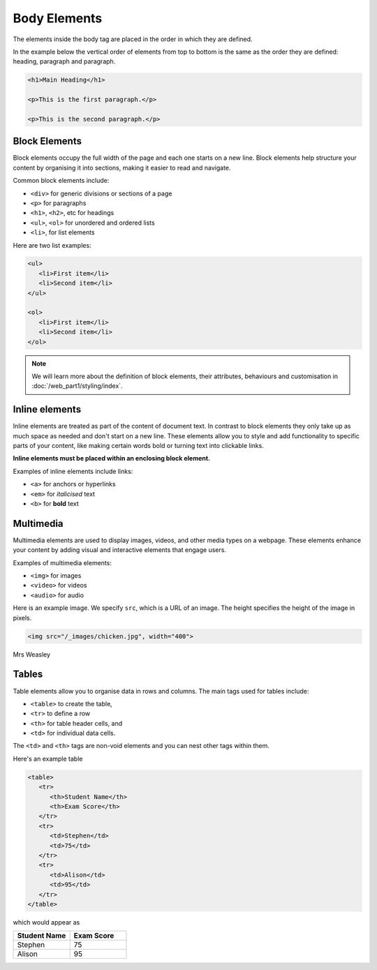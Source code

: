 Body Elements
=============

The elements inside the body tag are placed in the order in which they are
defined.

In the example below the vertical order of elements from top to bottom is the
same as the order they are defined: heading, paragraph and paragraph.

.. code-block:: html

    <h1>Main Heading</h1>

    <p>This is the first paragraph.</p>

    <p>This is the second paragraph.</p>

Block Elements
--------------

Block elements occupy the full width of the page and each one starts on a new
line. Block elements help structure your content by organising it into
sections, making it easier to read and navigate.

Common block elements include:

- ``<div>`` for generic divisions or sections of a page
- ``<p>`` for paragraphs
- ``<h1>``, ``<h2>``, etc for headings
- ``<ul>``, ``<ol>`` for unordered and ordered lists
- ``<li>``, for list elements

Here are two list examples:

.. code-block:: html

    <ul>
       <li>First item</li>
       <li>Second item</li>
    </ul>

    <ol>
       <li>First item</li>
       <li>Second item</li>
    </ol>

.. note::

    We will learn more about the definition of block elements, their
    attributes, behaviours and customisation in
    :doc:`/web_part1/styling/index`.

Inline elements
---------------

Inline elements are treated as part of the content of document text. In
contrast to block elements they only take up as much space as needed and don't
start on a new line. These elements allow you to style and add functionality to
specific parts of your content, like making certain words bold or turning text
into clickable links.

**Inline elements must be placed within an enclosing block element.**

Examples of inline elements include links:

- ``<a>`` for anchors or hyperlinks
- ``<em>`` for *italicised* text
- ``<b>`` for **bold** text

Multimedia
----------

Multimedia elements are used to display images, videos, and other media types
on a webpage. These elements enhance your content by adding visual and
interactive elements that engage users.

Examples of multimedia elements:

- ``<img>`` for images
- ``<video>`` for videos
- ``<audio>`` for audio

Here is an example image. We specify ``src``, which is a URL of an image. The
height specifies the height of the image in pixels.

.. code-block::

    <img src="/_images/chicken.jpg", width="400">

.. figure:: img/chicken.jpg
    :width: 400
    :align: center

    Mrs Weasley

Tables
------

Table elements allow you to organise data in rows and columns. The main tags
used for tables include:

- ``<table>`` to create the table,
- ``<tr>`` to define a row
- ``<th>`` for table header cells, and
- ``<td>`` for individual data cells.

The ``<td>`` and ``<th>`` tags are non-void elements and you can nest other
tags within them.

Here's an example table

.. code-block:: html

    <table>
       <tr>
          <th>Student Name</th>
          <th>Exam Score</th>
       </tr>
       <tr>
          <td>Stephen</td>
          <td>75</td>
       </tr>
       <tr>
          <td>Alison</td>
          <td>95</td>
       </tr>
    </table>

which would appear as

.. list-table::
    :widths: 25 25
    :header-rows: 1

    - - Student Name
      - Exam Score
    - - Stephen
      - 75
    - - Alison
      - 95
